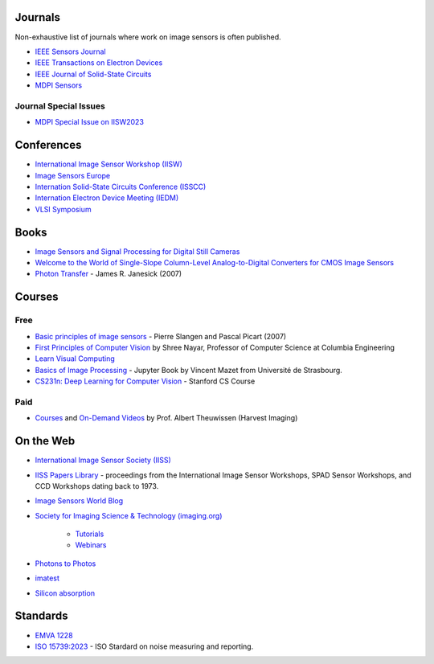 .. ========
.. Academia
.. ========

========
Journals
========
Non-exhaustive list of journals where work on image sensors is often published. 

- `IEEE Sensors Journal <https://ieeexplore.ieee.org/xpl/RecentIssue.jsp?punumber=7361>`_

- `IEEE Transactions on Electron Devices <https://ieeexplore.ieee.org/xpl/RecentIssue.jsp?punumber=16>`_

- `IEEE Journal of Solid-State Circuits <https://ieeexplore.ieee.org/xpl/RecentIssue.jsp?punumber=4>`_

- `MDPI Sensors <https://www.mdpi.com/journal/sensors>`_


Journal Special Issues
----------------------
- `MDPI Special Issue on IISW2023 <https://www.mdpi.com/journal/sensors/special_issues/9M729X108X>`_

===========
Conferences
===========


- `International Image Sensor Workshop (IISW) <https://imagesensors.org/>`_

- `Image Sensors Europe <https://www.image-sensors.com/image-sensors-europe>`_

- `Internation Solid-State Circuits Conference (ISSCC) <https://www.isscc.org/>`_

- `Internation Electron Device Meeting (IEDM) <https://www.ieee-iedm.org/>`_

- `VLSI Symposium <https://www.vlsisymposium.org/>`_

.. ========
.. Industry
.. ========

=====
Books
=====

- `Image Sensors and Signal Processing for Digital Still Cameras <https://dl.acm.org/doi/10.5555/1211284>`_

- `Welcome to the World of Single-Slope Column-Level Analog-to-Digital Converters for CMOS Image Sensors <https://www.nowpublishers.com/article/Details/ICS-002>`_

- `Photon Transfer <https://www.spiedigitallibrary.org/ebooks/PM/Photon-Transfer/eISBN-9780819478382/10.1117/3.725073?SSO=1>`_ - James R. Janesick (2007)

=======
Courses
=======

Free
----

- `Basic principles of image sensors <http://www.optique-ingenieur.org/en/courses/OPI_ang_M05_C06/co/OPI_ang_M05_C06_web.html>`_ - Pierre Slangen and Pascal Picart (2007)

- `First Principles of Computer Vision <https://fpcv.cs.columbia.edu/>`_ by Shree Nayar, Professor of Computer Science at Columbia Engineering

- `Learn Visual Computing <https://learnvisualcomputing.github.io/>`_

- `Basics of Image Processing <https://vincmazet.github.io/bip/index.html>`_ - Jupyter Book by Vincent Mazet from Université de Strasbourg.  

- `CS231n: Deep Learning for Computer Vision <http://cs231n.stanford.edu/index.html>`_ - Stanford CS Course

Paid
----

- `Courses <https://harvestimaging.com/courses.php>`_ and `On-Demand Videos <https://harvestimaging.com/videowall.php>`_ by Prof. Albert Theuwissen (Harvest Imaging)

==========
On the Web
==========

-  `International Image Sensor Society (IISS) <https://imagesensors.org>`_

- `IISS Papers Library <https://imagesensors.org/past-workshops-library/>`_ - proceedings from the International Image Sensor Workshops, SPAD Sensor Workshops, and CCD Workshops dating back to 1973.

- `Image Sensors World Blog <https://www.image-sensors-world.blogspot.co.uk/>`_

- `Society for Imaging Science & Technology (imaging.org) <https://imaging.org/>`_

	- `Tutorials <https://imaging.org/IST/IST/Resources/Tutorials/Tutorials.aspx>`_
	- `Webinars <https://imaging.org/IST/IST/Resources/EnrichmentPrograms/Webinars/Webinars.aspx>`_

- `Photons to Photos <https://photonstophotos.net>`_

- `imatest <https://www.imatest.com/docs/>`_

- `Silicon absorption <https://refractiveindex.info/?shelf=main&book=Si&page=Green-2008>`_

=========
Standards
=========

- `EMVA 1228 <https://www.emva.org/standards-technology/emva-1288/>`_

- `ISO 15739:2023 <https://www.iso.org/standard/82233.html>`_ - ISO Stardard on noise measuring and reporting.